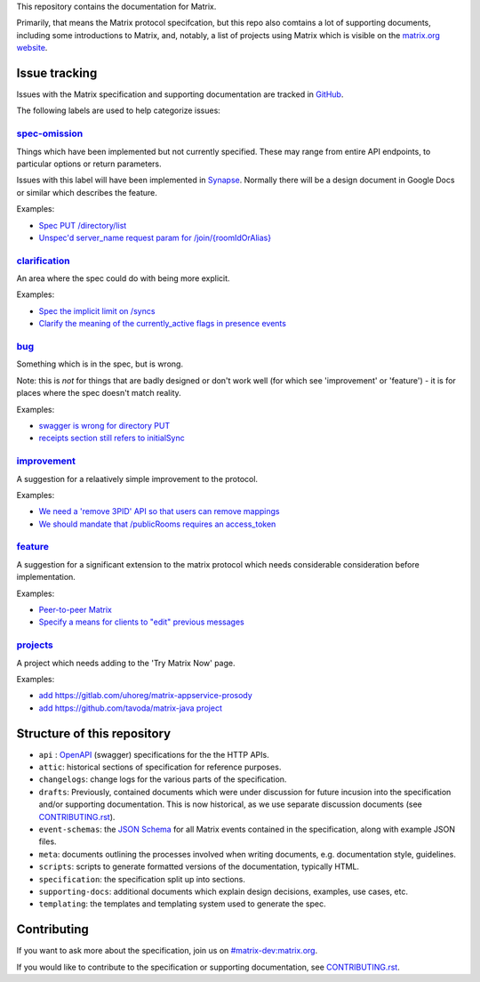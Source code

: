 This repository contains the documentation for Matrix.

Primarily, that means the Matrix protocol specifcation, but this repo also
comtains a lot of supporting documents, including some introductions to Matrix,
and, notably, a list of projects using Matrix which is visible on the
`matrix.org website <https://matrix.org/docs/projects/try-matrix-now.html>`_.

Issue tracking
==============

Issues with the Matrix specification and supporting documentation are tracked
in `GitHub <https://github.com/matrix-org/matrix-doc/issues>`_.

The following labels are used to help categorize issues:

`spec-omission <https://github.com/matrix-org/matrix-doc/labels/spec-omission>`_
--------------------------------------------------------------------------------

Things which have been implemented but not currently specified. These may range
from entire API endpoints, to particular options or return parameters.

Issues with this label will have been implemented in `Synapse
<https://github.com/matrix-org/synapse>`_. Normally there will be a design
document in Google Docs or similar which describes the feature.

Examples:

* `Spec PUT /directory/list <https://github.com/matrix-org/matrix-doc/issues/417>`_
* `Unspec'd server_name request param for /join/{roomIdOrAlias}
  <https://github.com/matrix-org/matrix-doc/issues/904>`_

`clarification <https://github.com/matrix-org/matrix-doc/labels/clarification>`_
--------------------------------------------------------------------------------

An area where the spec could do with being more explicit.

Examples:

* `Spec the implicit limit on /syncs
  <https://github.com/matrix-org/matrix-doc/issues/708>`_

* `Clarify the meaning of the currently_active flags in presence events
  <https://github.com/matrix-org/matrix-doc/issues/686>`_

`bug <https://github.com/matrix-org/matrix-doc/labels/bug>`_
------------------------------------------------------------

Something which is in the spec, but is wrong.

Note: this is *not* for things that are badly designed or don't work well
(for which see 'improvement' or 'feature') - it is for places where the
spec doesn't match reality.

Examples:

* `swagger is wrong for directory PUT
  <https://github.com/matrix-org/matrix-doc/issues/933>`_

* `receipts section still refers to initialSync
  <https://github.com/matrix-org/matrix-doc/issues/695>`_

`improvement <https://github.com/matrix-org/matrix-doc/labels/improvement>`_
----------------------------------------------------------------------------

A suggestion for a relaatively simple improvement to the protocol.

Examples:

* `We need a 'remove 3PID' API so that users can remove mappings
  <https://github.com/matrix-org/matrix-doc/issues/620>`_
* `We should mandate that /publicRooms requires an access_token
  <https://github.com/matrix-org/matrix-doc/issues/612>`_

`feature <https://github.com/matrix-org/matrix-doc/labels/feature>`_
--------------------------------------------------------------------

A suggestion for a significant extension to the matrix protocol which
needs considerable consideration before implementation.

Examples:

* `Peer-to-peer Matrix <https://github.com/matrix-org/matrix-doc/issues/710>`_
* `Specify a means for clients to "edit" previous messages
  <https://github.com/matrix-org/matrix-doc/issues/682>`_

`projects <https://github.com/matrix-org/matrix-doc/labels/projects>`_
----------------------------------------------------------------------

A project which needs adding to the 'Try Matrix Now' page.

Examples:

* `add https://gitlab.com/uhoreg/matrix-appservice-prosody
  <https://github.com/matrix-org/matrix-doc/issues/1016>`_

* `add https://github.com/tavoda/matrix-java project
  <https://github.com/matrix-org/matrix-doc/issues/956>`_

Structure of this repository
============================

- ``api`` : `OpenAPI`_ (swagger) specifications for the the HTTP APIs.
- ``attic``: historical sections of specification for reference
  purposes.
- ``changelogs``: change logs for the various parts of the
  specification.
- ``drafts``: Previously, contained documents which were under discussion for
  future incusion into the specification and/or supporting documentation. This
  is now historical, as we use separate discussion documents (see
  `<CONTRIBUTING.rst>`_).
- ``event-schemas``: the `JSON Schema`_ for all Matrix events
  contained in the specification, along with example JSON files.
- ``meta``: documents outlining the processes involved when writing
  documents, e.g. documentation style, guidelines.
- ``scripts``: scripts to generate formatted versions of the
  documentation, typically HTML.
- ``specification``: the specification split up into sections.
- ``supporting-docs``: additional documents which explain design
  decisions, examples, use cases, etc.
- ``templating``: the templates and templating system used to
  generate the spec.

.. _OpenAPI: https://github.com/OAI/OpenAPI-Specification/blob/master/versions/2.0.md
.. _JSON Schema: http://json-schema.org/

Contributing
============

If you want to ask more about the specification, join us on
`#matrix-dev:matrix.org <http://matrix.to/#/#matrix-dev:matrix.org>`_.

If you would like to contribute to the specification or supporting
documentation, see `<CONTRIBUTING.rst>`_.
